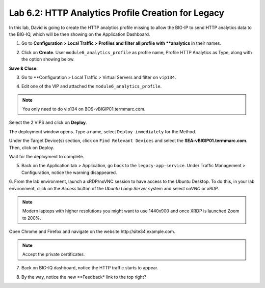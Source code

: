 Lab 6.2: HTTP Analytics Profile Creation for Legacy
---------------------------------------------------

In this lab, David is going to create the HTTP analytics profile missing to allow the BIG-IP
to send HTTP analytics data to the BIG-IQ, which will be then showing on the Application Dashboard.


1. Go to **Configuration > Local Traffic > Profiles and filter all profile with **analytics** in their names.

.. image:: ../pictures/module6/lab-2-1.png
  :scale: 40%
  :align: center

2. Click on **Create**. User ``module6_analytics_profile`` as profile name, 
   Profile HTTP Analytics as Type, along with the option showing below.

.. image:: ../pictures/module6/lab-2-2.png
  :scale: 40%
  :align: center

.. image:: ../pictures/module6/lab-2-3.png
  :scale: 40%
  :align: center

**Save & Close**.

3. Go to **Configuration > Local Traffic > Virtual Servers and filter on ``vip134``.

.. image:: ../pictures/module6/lab-2-4.png
  :scale: 40%
  :align: center


4. Edit one of the VIP and attached the ``module6_analytics_profile``.

.. note:: You only need to do vip134 on BOS-vBIGIP01.termmarc.com.

.. image:: ../pictures/module6/lab-2-5.png
  :scale: 40%
  :align: center

Select the 2 VIPS and click on **Deploy**.

.. image:: ../pictures/module6/lab-2-6.png
  :scale: 40%
  :align: center


The deployment window opens. Type a name, select ``Deploy immediately`` for the Method.

Under the Target Device(s) section, click on ``Find Relevant Devices``
and select the **SEA-vBIGIP01.termmarc.com**. Then, click on Deploy.

.. image:: ../pictures/module6/lab-2-7.png
  :scale: 40%
  :align: center

Wait for the deployment to complete.

.. image:: ../pictures/module6/lab-2-8.png
  :scale: 40%
  :align: center

5. Back on the Application tab > Application, go back to the ``legacy-app-service``.
   Under Traffic Management > Configuration, notice the warning disappeared.

.. image:: ../pictures/module6/lab-2-9.png
  :scale: 40%
  :align: center

6. From the lab environment, launch a xRDP/noVNC session to have access to the Ubuntu Desktop. 
To do this, in your lab environment, click on the *Access* button
of the *Ubuntu Lamp Server* system and select *noVNC* or *xRDP*.

.. note:: Modern laptops with higher resolutions you might want to use 1440x900 and once XRDP is launched Zoom to 200%.

Open Chrome and Firefox and navigate on the website http\:\/\/site34.example.com.

.. note:: Accept the private certificates.

.. image:: ../pictures/module6/lab-2-10.png
  :scale: 40%
  :align: center


7. Back on BIG-IQ dashboard, notice the HTTP traffic starts to appear.


.. image:: ../pictures/module6/lab-2-11.png
  :scale: 40%
  :align: center

8. By the way, notice the new **Feedback* link to the top right?

.. image:: ../pictures/module6/lab-2-12.png
  :scale: 40%
  :align: center
